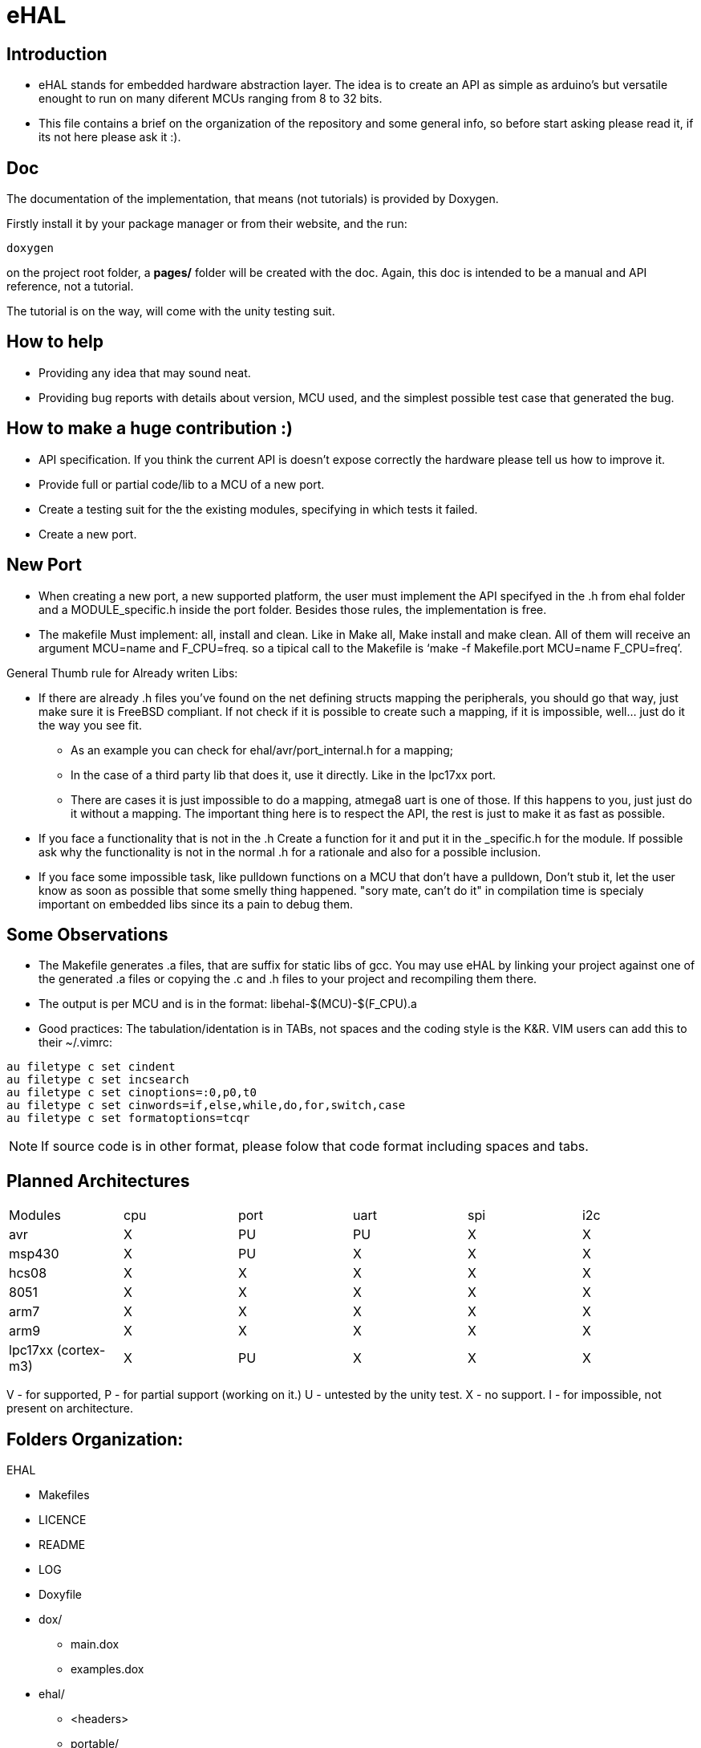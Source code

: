 eHAL
====

:Author:    Marcelo Politzer Couto
:Email:     mpolitzer.c@gmail.com
:Date:      Sat Feb 26 02:56:33 BRT 2011
:Revision:  0.1

Introduction
------------

* eHAL stands for embedded hardware abstraction layer. The idea is to create an
API as simple as arduino's but versatile enought to run on many diferent MCUs
ranging from 8 to 32 bits.
* This file contains a brief on the organization of the repository and some
general info, so before start asking please read it, if its not here please ask
it :).

Doc
----

The documentation of the implementation, that means (not tutorials) is provided
by Doxygen.

Firstly install it by your package manager or from their website, and the run:

----
doxygen
----
on the project root folder, a *pages/* folder will be created with the doc.
Again, this doc is intended to be a manual and API reference, not a tutorial.

The tutorial is on the way, will come with the unity testing suit.

How to help
-----------

* Providing any idea that may sound neat.
* Providing bug reports with details about version, MCU used, and the simplest
possible test case that generated the bug.

How to make a huge contribution :)
----------------------------------

* API specification. If you think the current API is doesn't expose correctly
the hardware please tell us how to improve it.
* Provide full or partial code/lib to a MCU of a new port.
* Create a testing suit for the the existing modules, specifying in which tests
it failed.
* Create a new port.

New Port
--------

* When creating a new port, a new supported platform, the user must implement
the API specifyed in the .h from ehal folder and a MODULE_specific.h inside the
port folder. Besides those rules, the implementation is free.

* The makefile Must implement: all, install and clean. Like in Make all, Make
install and make clean. All of them will receive an argument MCU=name and
F_CPU=freq. so a tipical call to the Makefile is `make -f Makefile.port MCU=name
F_CPU=freq'.

.General Thumb rule for Already writen Libs:
* If there are already .h files you've found on the net defining structs mapping
the peripherals, you should go that way, just make sure it is FreeBSD
compliant. If not check if it is possible to create such a mapping,
if it is impossible, well... just do it the way you see fit.
** As an example you can check for ehal/avr/port_internal.h for a mapping;
** In the case of a third party lib that does it, use it directly. Like in the
lpc17xx port.
** There are cases it is just impossible to do a mapping, atmega8 uart is one of
those. If this happens to you, just just do it without a mapping. The important
thing here is to respect the API, the rest is just to make it as fast as
possible.
* If you face a functionality that is not in the .h Create a function for it and
put it in the _specific.h for the module. If possible ask why the functionality
is not in the normal .h for a rationale and also for a possible inclusion.
* If you face some impossible task, like pulldown functions on a MCU that don't
have a pulldown, Don't stub it, let the user know as soon as possible that some
smelly thing happened. "sory mate, can't do it" in compilation time is specialy
important on embedded libs since its a pain to debug them.

Some Observations
-----------------

* The Makefile generates .a files, that are suffix for static libs of gcc.
You may use eHAL by linking your project against one of the generated .a files
or copying the .c and .h files to your project and recompiling them there.
* The output is per MCU and is in the
format: libehal-$(MCU)-$(F_CPU).a
* Good practices: The tabulation/identation is in TABs, not spaces and the
coding style is the K&R. VIM users can add this to their ~/.vimrc:

----
au filetype c set cindent
au filetype c set incsearch
au filetype c set cinoptions=:0,p0,t0
au filetype c set cinwords=if,else,while,do,for,switch,case
au filetype c set formatoptions=tcqr
----

NOTE: If source code is in other format, please folow that code format including
spaces and tabs.

Planned Architectures
---------------------

// TODO: Find a better way to show this table.
|==============================================================================
|Modules		|cpu	|port	|uart	|spi	|i2c
|avr			|X	|PU	|PU	|X	|X
|msp430			|X	|PU	|X	|X	|X
|hcs08			|X	|X	|X	|X	|X
|8051			|X	|X	|X	|X	|X
|arm7			|X	|X	|X	|X	|X
|arm9			|X	|X	|X	|X	|X
|lpc17xx (cortex-m3)	|X	|PU	|X	|X	|X
|==============================================================================

V - for supported,
P - for partial support (working on it.)
U - untested by the unity test.
X - no support.
I - for impossible, not present on architecture.

Folders Organization:
---------------------

.EHAL
*	Makefiles
*	LICENCE
*	README
*	LOG
*	Doxyfile
*	dox/
**		main.dox
**		examples.dox
*	ehal/
**		<headers>
**		portable/
***			queue_init.c
***			...
***			pin_init.c
***			...
**		avr/
***			port.c
***			twi.c
***			spi.c
***			...
**		lpc21xx/
***			...
**		lpc1768/
***			...
**		msp430/
***			...
**		...
